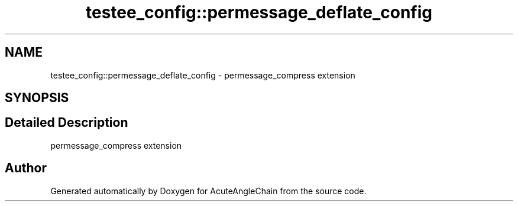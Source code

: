 .TH "testee_config::permessage_deflate_config" 3 "Sun Jun 3 2018" "AcuteAngleChain" \" -*- nroff -*-
.ad l
.nh
.SH NAME
testee_config::permessage_deflate_config \- permessage_compress extension  

.SH SYNOPSIS
.br
.PP
.SH "Detailed Description"
.PP 
permessage_compress extension 

.SH "Author"
.PP 
Generated automatically by Doxygen for AcuteAngleChain from the source code\&.
